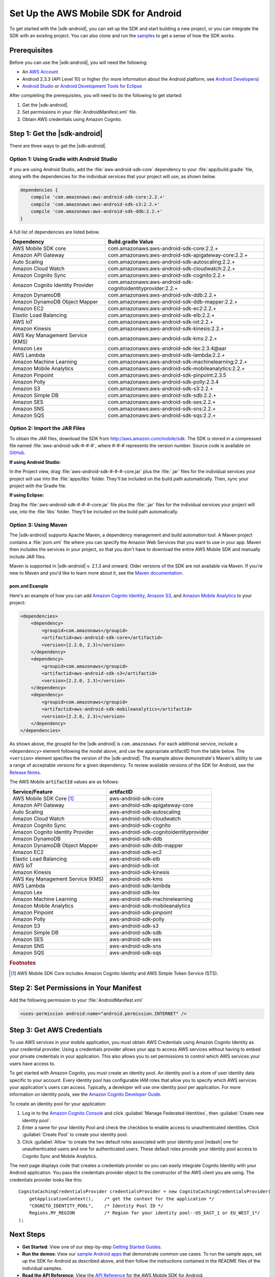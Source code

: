 .. Copyright 2010-2017 Amazon.com, Inc. or its affiliates. All Rights Reserved.

   This work is licensed under a Creative Commons Attribution-NonCommercial-ShareAlike 4.0
   International License (the "License"). You may not use this file except in compliance with the
   License. A copy of the License is located at http://creativecommons.org/licenses/by-nc-sa/4.0/.

   This file is distributed on an "AS IS" BASIS, WITHOUT WARRANTIES OR CONDITIONS OF ANY KIND,
   either express or implied. See the License for the specific language governing permissions and
   limitations under the License.

.. highlight:: java

#####################################
Set Up the AWS Mobile SDK for Android
#####################################

To get started with the |sdk-android|, you can set up the SDK and start building a new project, or
you can integrate the SDK with an existing project. You can also clone and run the `samples
<https://github.com/awslabs/aws-sdk-android-samples>`_ to get a sense of how the SDK works.

Prerequisites
=============

Before you can use the |sdk-android|, you will need the following:

- An `AWS Account <http://aws.amazon.com>`_

- Android 2.3.3 (API Level 10) or higher (for more information about the Android platform, see
  `Android Developers <http://developer.android.com/index.html>`_)

- `Android Studio <https://developer.android.com/sdk/index.html>`_ or `Android Development Tools for
  Eclipse <http://developer.android.com/sdk/eclipse-adt.html>`_

After completing the prerequisites, you will need to do the following to get started:

#. Get the |sdk-android|.
#. Set permissions in your :file:`AndroidManifest.xml` file.
#. Obtain AWS credentials using Amazon Cognito.

Step 1: Get the |sdk-android|
=============================

There are three ways to get the |sdk-android|.

Option 1: Using Gradle with Android Studio
------------------------------------------

If you are using Android Studio, add the :file:`aws-android-sdk-core` dependency to your
:file:`app/build.gradle` file, along with the dependencies for the individual services
that your project will use, as shown below.

.. code-block:: groovy

    dependencies {
        compile 'com.amazonaws:aws-android-sdk-core:2.2.+'
        compile 'com.amazonaws:aws-android-sdk-s3:2.2.+'
        compile 'com.amazonaws:aws-android-sdk-ddb:2.2.+'
    }

A full list of dependencies are listed below.

====================================== =======================================
Dependency                             Build.gradle Value
====================================== =======================================
AWS Mobile SDK core                    com.amazonaws:aws-android-sdk-core:2.2.+
Amazon API Gateway                     com.amazonaws:aws-android-sdk-apigateway-core:2.2.+
Auto Scaling                           com.amazonaws:aws-android-sdk-autoscaling:2.2.+
Amazon Cloud Watch                     com.amazonaws:aws-android-sdk-cloudwatch:2.2.+
Amazon Cognito Sync                    com.amazonaws:aws-android-sdk-cognito:2.2.+
Amazon Cognito Identity Provider       com.amazonaws:aws-android-sdk-cognitoidentityprovider:2.2.+
Amazon DynamoDB                        com.amazonaws:aws-android-sdk-ddb:2.2.+
Amazon DynamoDB Object Mapper          com.amazonaws:aws-android-sdk-ddb-mapper:2.2.+
Amazon EC2                             com.amazonaws:aws-android-sdk-ec2:2.2.+
Elastic Load Balancing                 com.amazonaws:aws-android-sdk-elb:2.2.+
AWS IoT                                com.amazonaws:aws-android-sdk-iot:2.2.+
Amazon Kinesis                         com.amazonaws:aws-android-sdk-kinesis:2.2.+
AWS Key Management Service (KMS)       com.amazonaws:aws-android-sdk-kms:2.2.+
Amazon Lex                             com.amazonaws:aws-android-sdk-lex:2.3.4@aar
AWS Lambda                             com.amazonaws:aws-android-sdk-lambda:2.2.+
Amazon Machine Learning                com.amazonaws:aws-android-sdk-machinelearning:2.2.+
Amazon Mobile Analytics                com.amazonaws:aws-android-sdk-mobileanalytics:2.2.+
Amazon Pinpoint                        com.amazonaws:aws-android-sdk-pinpoint:2.3.5
Amazon Polly                           com.amazonaws:aws-android-sdk-polly:2.3.4
Amazon S3                              com.amazonaws:aws-android-sdk-s3:2.2.+
Amazon Simple DB                       com.amazonaws:aws-android-sdk-sdb:2.2.+
Amazon SES                             com.amazonaws:aws-android-sdk-ses:2.2.+
Amazon SNS                             com.amazonaws:aws-android-sdk-sns:2.2.+
Amazon SQS                             com.amazonaws:aws-android-sdk-sqs:2.2.+
====================================== =======================================

Option 2: Import the JAR Files
------------------------------

To obtain the JAR files, download the SDK from http://aws.amazon.com/mobile/sdk. The SDK is stored
in a compressed file named :file:`aws-android-sdk-#-#-#`, where #-#-# represents the version number.
Source code is available on `GitHub <https://github.com/aws/aws-sdk-android>`_.

**If using Android Studio:**

In the Project view, drag :file:`aws-android-sdk-#-#-#-core.jar` plus the :file:`.jar` files for the individual services
your project will use into the :file:`apps/libs` folder. They'll be included on the build path
automatically. Then, sync your project with the Gradle file.

**If using Eclipse:**

Drag the :file:`aws-android-sdk-#-#-#-core.jar` file
plus the :file:`.jar` files for the individual services your project will use, into the :file:`libs`
folder. They'll be included on the build path automatically.

Option 3: Using Maven
---------------------

The |sdk-android| supports Apache Maven, a dependency management and build automation tool. A Maven
project contains a :file:`pom.xml` file where you can specify the Amazon Web Services that you want
to use in your app. Maven then includes the services in your project, so that you don't have to
download the entire AWS Mobile SDK and manually include JAR files.

Maven is supported in |sdk-android| v. 2.1.3 and onward. Older versions of the SDK are not available
via Maven. If you're new to Maven and you'd like to learn more about it, see the `Maven
documentation <http://maven.apache.org/what-is-maven.html>`_.


pom.xml Example
~~~~~~~~~~~~~~~

Here's an example of how you can add `Amazon Cognito Identity <http://aws.amazon.com/cognito/>`_,
`Amazon S3 <http://aws.amazon.com/s3/>`_, and `Amazon Mobile Analytics
<http://aws.amazon.com/mobileanalytics/>`_ to your project:

.. code-block:: xml

    <dependencies>
        <dependency>
            <groupid>com.amazonaws</groupid>
            <artifactid>aws-android-sdk-core</artifactid>
            <version>[2.2.0, 2.3)</version>
        </dependency>
        <dependency>
            <groupid>com.amazonaws</groupid>
            <artifactid>aws-android-sdk-s3</artifactid>
            <version>[2.2.0, 2.3)</version>
        </dependency>
        <dependency>
            <groupid>com.amazonaws</groupid>
            <artifactid>aws-android-sdk-mobileanalytics</artifactid>
            <version>[2.2.0, 2.3)</version>
        </dependency>
    </dependencies>

As shown above, the groupId for the |sdk-android| is ``com.amazonaws``. For each additional service,
include a ``<dependency>`` element following the model above, and use the appropriate artifactID
from the table below. The ``<version>`` element specifies the version of the |sdk-android|. The
example above demonstrate's Maven's ability to use a range of acceptable versions for a given
dependency. To review available versions of the SDK for Android, see the `Release Notes
<https://aws.amazon.com/releasenotes/Android>`_.

The AWS Mobile :code:`artifactId` values are as follows:

====================================== =======================================
Service/Feature                        artifactID
====================================== =======================================
AWS Mobile SDK Core [#f1]_             aws-android-sdk-core
Amazon API Gateway                     aws-android-sdk-apigateway-core
Auto Scaling                           aws-android-sdk-autoscaling
Amazon Cloud Watch                     aws-android-sdk-cloudwatch
Amazon Cognito Sync                    aws-android-sdk-cognito
Amazon Cognito Identity Provider       aws-android-sdk-cognitoidentityprovider
Amazon DynamoDB                        aws-android-sdk-ddb
Amazon DynamoDB Object Mapper          aws-android-sdk-ddb-mapper
Amazon EC2                             aws-android-sdk-ec2
Elastic Load Balancing                 aws-android-sdk-elb
AWS IoT                                aws-android-sdk-iot
Amazon Kinesis                         aws-android-sdk-kinesis
AWS Key Management Service (KMS)       aws-android-sdk-kms
AWS Lambda                             aws-android-sdk-lambda
Amazon Lex                             aws-android-sdk-lex
Amazon Machine Learning                aws-android-sdk-machinelearning
Amazon Mobile Analytics                aws-android-sdk-mobileanalytics
Amazon Pinpoint                        aws-android-sdk-pinpoint
Amazon Polly                           aws-android-sdk-polly
Amazon S3                              aws-android-sdk-s3
Amazon Simple DB                       aws-android-sdk-sdb
Amazon SES                             aws-android-sdk-ses
Amazon SNS                             aws-android-sdk-sns
Amazon SQS                             aws-android-sdk-sqs
====================================== =======================================

.. rubric:: Footnotes

.. [#f1] AWS Mobile SDK Core includes Amazon Cognito Identity and AWS Simple Token Service (STS).

Step 2: Set Permissions in Your Manifest
========================================

Add the following permission to your :file:`AndroidManifest.xml`

.. code-block:: xml

    <uses-permission android:name="android.permission.INTERNET" />

Step 3: Get AWS Credentials
===========================

To use AWS services in your mobile application, you must obtain AWS Credentials using Amazon Cognito
Identity as your credential provider. Using a credentials provider allows your app to access AWS
services without having to embed your private credentials in your application. This also allows you
to set permissions to control which AWS services your users have access to.

To get started with Amazon Cognito, you must create an identity pool. An identity pool is a store of
user identity data specific to your account. Every identity pool has configurable IAM roles that
allow you to specify which AWS services your application's users can access. Typically, a developer
will use one identity pool per application. For more information on identity pools, see the `Amazon
Cognito Developer Guide <http://docs.aws.amazon.com/cognito/devguide/identity/identity-pools/>`_.

To create an identity pool for your application:

#. Log in to the `Amazon Cognito Console <https://console.aws.amazon.com/cognito/home>`_ and click
   :guilabel:`Manage Federated Identities`, then :guilabel:`Create new identity pool`.

#. Enter a name for your Identity Pool and check the checkbox to enable access to unauthenticated
   identities. Click :guilabel:`Create Pool` to create your identity pool.

#. Click :guilabel:`Allow` to create the two default roles associated with your identity pool
   |mdash| one for unauthenticated users and one for authenticated users. These default roles
   provide your identity pool access to Cognito Sync and Mobile Analytics.

The next page displays code that creates a credentials provider so you can easily integrate Cognito
Identity with your Android application. You pass the credentials provider object to the constructor
of the AWS client you are using. The credentials provider looks like this::

    CognitoCachingCredentialsProvider credentialsProvider = new CognitoCachingCredentialsProvider(
        getApplicationContext(),    /* get the context for the application */
        "COGNITO_IDENTITY_POOL",    /* Identity Pool ID */
        Regions.MY_REGION           /* Region for your identity pool--US_EAST_1 or EU_WEST_1*/
    );

Next Steps
==========

- **Get Started**: View one of our step-by-step `Getting Started Guides
  <http://docs.aws.amazon.com/mobile/sdkforandroid/developerguide/getting-started-android.html>`_.

- **Run the demos**: View our `sample Android apps
  <https://github.com/awslabs/aws-sdk-android-samples>`_ that demonstrate common use cases. To run
  the sample apps, set up the SDK for Android as described above, and then follow the instructions
  contained in the README files of the individual samples.

- **Read the API Reference**: View the `API Reference
  <https://docs.aws.amazon.com/AWSAndroidSDK/latest/javadoc/>`_ for the AWS Mobile SDK for Android.

- **Try AWS Mobile Hub**: Quickly configure and provision an AWS cloud backend for many common mobile
  app features, and download end to end working Android demonstration projects, SDK, and helper code, all
  generated based on your choices. These are accompanied by detailed integration guidance for your mobile app.

- **Ask questions**: Post questions on the :forum:`AWS Mobile SDK Forums <88>`.

